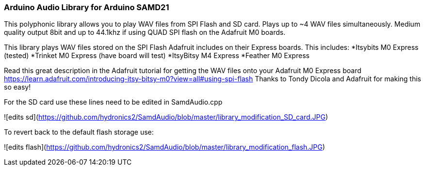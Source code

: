 ### Arduino Audio Library for Arduino SAMD21

This polyphonic library allows you to play WAV files from SPI Flash and SD card. Plays up to ~4 WAV files simultaneously. Medium quality output 8bit and up to 44.1khz if using QUAD SPI flash on the Adafruit M0 boards.

This library plays WAV files stored on the SPI Flash Adafruit includes on their Express boards. This includes:
*Itsybits M0 Express (tested)
*Trinket M0 Express (have board will test)
*ItsyBitsy M4 Express
*Feather M0 Express

Read this great description in the Adafruit tutorial for getting the WAV files onto your Adafruit M0 Express board
https://learn.adafruit.com/introducing-itsy-bitsy-m0?view=all#using-spi-flash
Thanks to Tondy Dicola and Adafruit for making this so easy!


For the SD card use these lines need to be edited in SamdAudio.cpp

![edits sd](https://github.com/hydronics2/SamdAudio/blob/master/library_modification_SD_card.JPG)

To revert back to the default flash storage use:

![edits flash](https://github.com/hydronics2/SamdAudio/blob/master/library_modification_flash.JPG)








